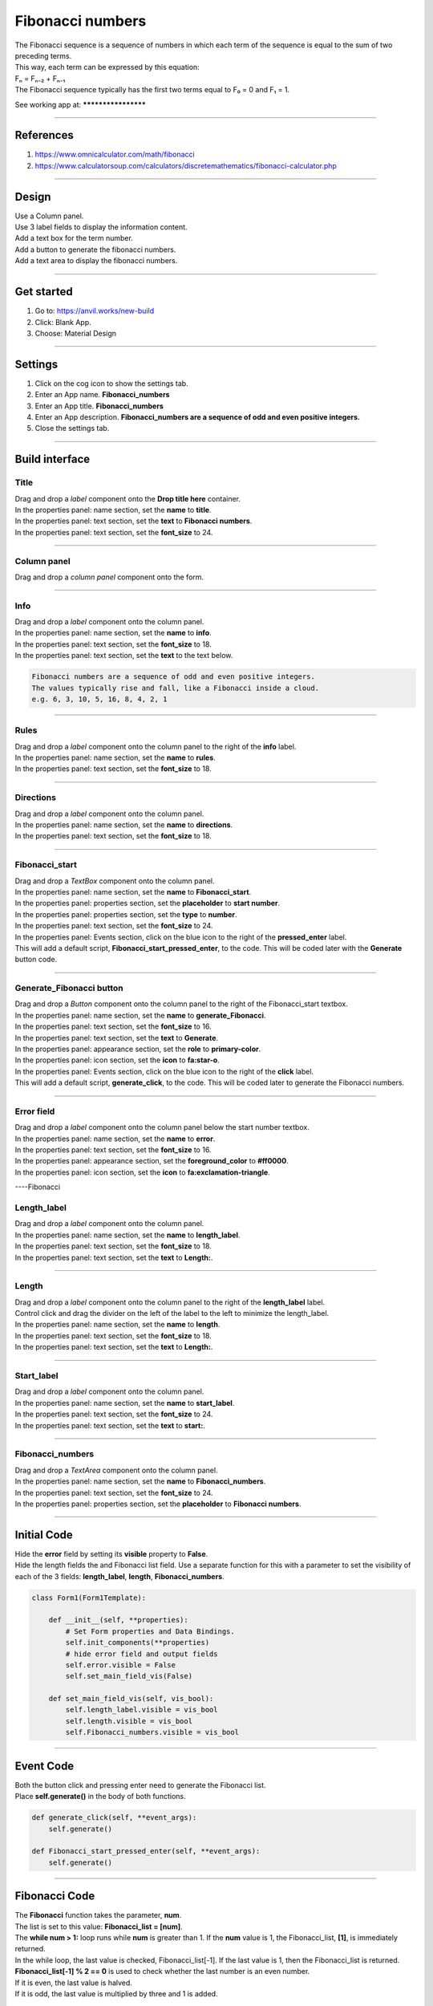 ====================================================
Fibonacci numbers
====================================================

| The Fibonacci sequence is a sequence of numbers in which each term of the sequence is equal to the sum of two preceding terms.
| This way, each term can be expressed by this equation:
| Fₙ = Fₙ₋₂ + Fₙ₋₁
| The Fibonacci sequence typically has the first two terms equal to F₀ = 0 and F₁ = 1.

See working app at: ********************

----

References
------------------------------

#. https://www.omnicalculator.com/math/fibonacci
#. https://www.calculatorsoup.com/calculators/discretemathematics/fibonacci-calculator.php

----

Design
---------

| Use a Column panel.
| Use 3 label fields to display the information content.
| Add a text box for the term number.
| Add a button to generate the fibonacci numbers.
| Add a text area to display the fibonacci numbers.

.. image:: images/*************************
    :scale: 60

----

Get started
------------------------------

#. Go to: https://anvil.works/new-build
#. Click: Blank App.
#. Choose: Material Design

----

Settings
------------------------------

#. Click on the cog icon to show the settings tab.
#. Enter an App name. **Fibonacci_numbers**
#. Enter an App title. **Fibonacci_numbers**
#. Enter an App description. **Fibonacci_numbers are a sequence of odd and even positive integers.**
#. Close the settings tab.

----

Build interface
-------------------

Title
~~~~~~~~~~~~~~~~~~~

| Drag and drop a *label* component onto the **Drop title here** container.
| In the properties panel: name section, set the **name** to **title**.
| In the properties panel: text section, set the **text** to **Fibonacci numbers**.
| In the properties panel: text section, set the **font_size** to 24.

----

Column panel
~~~~~~~~~~~~~~~~~~~

| Drag and drop a *column panel* component onto the form.

----

Info
~~~~~~~~~~~~~~~~~~~

| Drag and drop a *label* component onto the column panel.
| In the properties panel: name section, set the **name** to **info**.
| In the properties panel: text section, set the **font_size** to 18.
| In the properties panel: text section, set the **text** to the text below.

.. code-block::

    Fibonacci numbers are a sequence of odd and even positive integers.
    The values typically rise and fall, like a Fibonacci inside a cloud.
    e.g. 6, 3, 10, 5, 16, 8, 4, 2, 1

----

Rules
~~~~~~~~~~~~~~~~~~~

| Drag and drop a *label* component onto the column panel to the right of the **info** label.
| In the properties panel: name section, set the **name** to **rules**.
| In the properties panel: text section, set the **font_size** to 18.

----

Directions
~~~~~~~~~~~~~~~~~~~

| Drag and drop a *label* component onto the column panel.
| In the properties panel: name section, set the **name** to **directions**.
| In the properties panel: text section, set the **font_size** to 18.

----

Fibonacci_start
~~~~~~~~~~~~~~~~~~~

| Drag and drop a *TextBox* component onto the column panel.
| In the properties panel: name section, set the **name** to **Fibonacci_start**.
| In the properties panel: properties section, set the **placeholder** to **start number**.
| In the properties panel: properties section, set the **type** to **number**.
| In the properties panel: text section, set the **font_size** to 24.
| In the properties panel: Events section, click on the blue icon to the right of the **pressed_enter** label.
| This will add a default script, **Fibonacci_start_pressed_enter**, to the code. This will be coded later with the **Generate** button code.

----

Generate_Fibonacci button
~~~~~~~~~~~~~~~~~~~~~~~~~~~

| Drag and drop a *Button* component onto the column panel to the right of the Fibonacci_start textbox.
| In the properties panel: name section, set the **name** to **generate_Fibonacci**.
| In the properties panel: text section, set the **font_size** to 16.
| In the properties panel: text section, set the **text** to **Generate**.
| In the properties panel: appearance section, set the **role** to **primary-color**.
| In the properties panel: icon section, set the **icon** to **fa:star-o**.
| In the properties panel: Events section, click on the blue icon to the right of the **click** label.
| This will add a default script, **generate_click**, to the code. This will be coded later to generate the Fibonacci numbers.

----

Error field
~~~~~~~~~~~~~~~~~~~

| Drag and drop a *label* component onto the column panel below the start number textbox.
| In the properties panel: name section, set the **name** to **error**.
| In the properties panel: text section, set the **font_size** to 16.
| In the properties panel: appearance section, set the **foreground_color** to **#ff0000**.
| In the properties panel: icon section, set the **icon** to **fa:exclamation-triangle**.

.. image:: images/Fibonacci/Fibonacci_error.png
    :scale: 60

----Fibonacci

Length_label
~~~~~~~~~~~~~~~~~~~

| Drag and drop a *label* component onto the column panel.
| In the properties panel: name section, set the **name** to **length_label**.
| In the properties panel: text section, set the **font_size** to 18.
| In the properties panel: text section, set the **text** to **Length:**.

----

Length
~~~~~~~~~~~~~~~~~~~

| Drag and drop a *label* component onto the column panel to the right of the **length_label** label.
| Control click and drag the divider on the left of the label to the left to minimize the length_label.
| In the properties panel: name section, set the **name** to **length**.
| In the properties panel: text section, set the **font_size** to 18.
| In the properties panel: text section, set the **text** to **Length:**.

----

Start_label
~~~~~~~~~~~~~~~~~~~

| Drag and drop a *label* component onto the column panel.
| In the properties panel: name section, set the **name** to **start_label**.
| In the properties panel: text section, set the **font_size** to 24.
| In the properties panel: text section, set the **text** to **start:**.

----

Fibonacci_numbers
~~~~~~~~~~~~~~~~~~~

| Drag and drop a *TextArea* component onto the column panel.
| In the properties panel: name section, set the **name** to **Fibonacci_numbers**.
| In the properties panel: text section, set the **font_size** to 24.
| In the properties panel: properties section, set the **placeholder** to **Fibonacci numbers**.

----

Initial Code
--------------------

| Hide the **error** field by setting its **visible** property to **False**.
| Hide the length fields the and Fibonacci list field. Use a separate function for this with a parameter to set the visibility of each of the 3 fields:  **length_label**, **length**, **Fibonacci_numbers**.

.. code-block:: python

    class Form1(Form1Template):

        def __init__(self, **properties):
            # Set Form properties and Data Bindings.
            self.init_components(**properties)
            # hide error field and output fields
            self.error.visible = False
            self.set_main_field_vis(False)

        def set_main_field_vis(self, vis_bool):
            self.length_label.visible = vis_bool
            self.length.visible = vis_bool
            self.Fibonacci_numbers.visible = vis_bool

----

Event Code
--------------------

| Both the button click and pressing enter need to generate the Fibonacci list.
| Place **self.generate()** in the body of both functions.

.. code-block:: python

    def generate_click(self, **event_args):
        self.generate()

    def Fibonacci_start_pressed_enter(self, **event_args):
        self.generate()

----

Fibonacci Code
--------------------

| The **Fibonacci** function takes the parameter, **num**.
| The list is set to this value: **Fibonacci_list = [num]**.
| The **while num > 1:** loop runs while **num** is greater than 1. If the **num** value is 1, the Fibonacci_list, **[1]**, is immediately returned.
| In the while loop, the last value is checked, Fibonacci_list[-1]. If the last value is 1, then the Fibonacci_list is returned.
| **Fibonacci_list[-1] % 2 == 0** is used to check whether the last number is an even number.
| If it is even, the last value is halved.
| If it is odd, the last value is multiplied by three and 1 is added.

.. code-block:: python

    def Fibonacci(self, num):
        # return list of numbers
        Fibonacci_list = [num]
        while num > 1:
            if Fibonacci_list[-1] == 1:
                return Fibonacci_list
            else:
                if Fibonacci_list[-1] % 2 == 0:
                    new_num = int(Fibonacci_list[-1] / 2)
                else:
                    new_num = (Fibonacci_list[-1] * 3) + 1
                Fibonacci_list.append(new_num)
        return Fibonacci_list

----

Checking the input
--------------------

| The **test_integer** function checks the input, **Fibonacci_start**, and sets the **Fibonacci_seed** value if it is a positive integer.
| If not, a string is returned to display in the error field.

.. code-block:: python

    def test_integer(self):
        # str(invalid entries) give the string 'None'
        if str(self.Fibonacci_start.text) == 'None':
            return "Invalid number."
        # invalid entries give False, so not False is True
        if not self.Fibonacci_start.text:
            return "Not a valid start number."
        # catch 0, negative ints and floats below 1
        if self.Fibonacci_start.text < 1:
            return "Enter a whole number above 0."
        # floats
        if self.Fibonacci_start.text != int(self.Fibonacci_start.text):
            return "Positive Integers, not floats are needed."
        # have an int, no error
        return None

----

Generate Code
--------------------

| The **generate** function uses the **test_integer** and **Fibonacci** functions to get the Fibonacci list.
| It also takes care of displaying any errors and displaying the Fibonacci values if they are generated.

.. code-block:: python

    def generate(self):
        # hide error and clear it
        self.error.visible = False
        self.error.text = ""
        # check for error and display it if present
        error = self.test_integer()
        if error:
            self.error.text = error
            self.error.visible = True
            self.length.text = ""
            self.Fibonacci_numbers.text = ""
            self.set_output_field_vis(False)
            return
        # continue if no error
        hns = self.Fibonacci(self.Fibonacci_start.text)
        self.Fibonacci_numbers.text = hns
        self.length.text = len(hns)
        self.set_output_field_vis(True)

    def test_integer(self):
        # str(invalid entries) give the string 'None'
        if str(self.Fibonacci_start.text) == 'None':
            return "Invalid number."
        # invalid entries give False, so not False is True
        if not self.Fibonacci_start.text:
            return "Not a valid start number."
        # catch 0, negative ints and floats below 1
        if self.Fibonacci_start.text < 1:
            return "Enter a whole number above 0."
        # floats
        if self.Fibonacci_start.text != int(self.Fibonacci_start.text):
            return "Positive Integers, not floats are needed."
        # have an int, no error
        return None

    def Fibonacci(self, num):
        # return list of numbers
        Fibonacci_list = [num]
        while num > 1:
            if Fibonacci_list[-1] == 1:
                return Fibonacci_list
            else:
                if Fibonacci_list[-1] % 2 == 0:
                    new_num = int(Fibonacci_list[-1] / 2)
                else:
                    new_num = (Fibonacci_list[-1] * 3) + 1
                Fibonacci_list.append(new_num)
        return Fibonacci_list

----

Final  Code
--------------------

| The full code is below.

.. code-block:: python

    from anvil import *
    import anvil.tables as tables
    import anvil.tables.query as q
    from anvil.tables import app_tables

    class Form1(Form1Template):

        def __init__(self, **properties):
            # Set Form properties and Data Bindings.
            self.init_components(**properties)
            # hide error field and output fields
            self.error.visible = False
            self.set_output_field_vis(False)

        def set_output_field_vis(self, vis_bool):
            self.length_label.visible = vis_bool
            self.length.visible = vis_bool
            self.Fibonacci_numbers.visible = vis_bool

        def Fibonacci_start_change(self, **event_args):
            if self.Fibonacci_start.text:
                self.Fibonacci_start.text = min(100000, self.Fibonacci_start.text)

        def generate_click(self, **event_args):
            self.generate()

        def Fibonacci_start_pressed_enter(self, **event_args):
            self.generate()

        def generate(self):
            # hide error and clear it
            self.error.visible = False
            self.error.text = ""
            # check for error and display it if present
            error = self.test_integer()
            if error:
                self.error.text = error
                self.error.visible = True
                self.length.text = ""
                self.Fibonacci_numbers.text = ""
                self.set_output_field_vis(False)
                return
            # continue if no error
            hns = self.Fibonacci(self.Fibonacci_start.text)
            self.Fibonacci_numbers.text = hns
            self.length.text = len(hns)
            self.set_output_field_vis(True)

        def test_integer(self):
            # str(invalid entries) give the string 'None'
            if str(self.Fibonacci_start.text) == 'None':
                return "Invalid number."
            # invalid entries give False, so not False is True
            if not self.Fibonacci_start.text:
                return "Not a valid start number."
            # catch 0, negative ints and floats below 1
            if self.Fibonacci_start.text < 1:
                return "Enter a whole number above 0."
            # floats
            if self.Fibonacci_start.text != int(self.Fibonacci_start.text):
                return "Positive Integers, not floats are needed."
            # have an int, no error
            return None

        def Fibonacci(self, num):
            # return list of numbers
            Fibonacci_list = [num]
            while num > 1:
                if Fibonacci_list[-1] == 1:
                    return Fibonacci_list
                else:
                    if Fibonacci_list[-1] % 2 == 0:
                        new_num = int(Fibonacci_list[-1] / 2)
                    else:
                        new_num = (Fibonacci_list[-1] * 3) + 1
                    Fibonacci_list.append(new_num)
            return Fibonacci_list


----

.. admonition:: Tasks

    #. Limit the initial input to under 100000.

    .. dropdown::
        :icon: codescan
        :color: primary
        :class-container: sd-dropdown-container

        .. tab-set::

            .. tab-item:: Q1

                Limit the initial input to under 100000.

                .. code-block:: python

                    def Fibonacci_start_change(self, **event_args):
                        if self.Fibonacci_start.text:
                            self.Fibonacci_start.text = min(100000, self.Fibonacci_start.text)

----

.. admonition:: Tasks

     #. The longest sequence is 351 for Fibonacci(77031) for numbers <100,000. Find another Fibonacci number under 100000 with a sequence length over 200.
     #. Advanced: Create a list of multipliers to replace the 3 multiplier. Add a textbox to enable the user to enter the multiplier. Restrict the values to 1, 3, 5, 7 or 9. e.g **3, 5** or **1, 3, 7**. Randomly choose form this list when generating each new number in the Fibonacci sequence.

    .. dropdown::
        :icon: codescan
        :color: primary
        :class-container: sd-dropdown-container

        .. tab-set::

            .. tab-item:: Q1

                The longest sequence is 351 for Fibonacci(77031) for numbers <100,000. Find another Fibonacci number under 100000 with a sequence length over 200.

                Look at the sequence for Fibonacci(77031) and find the the next number under 100000. It has a sequence length of 206.

            .. tab-item:: Q2

                Advanced: Create a list of multipliers to replace the 3 multiplier. Add a textbox to enable the user to enter the multiplier. Restrict the values to 1, 3, 5, 7 or 9. e.g **3, 5** or **1, 3, 7**. Randomly choose form this list when generating each new number in the Fibonacci sequence.

                Working app at: https://pc-Fibonacci-random-multipliers.anvil.app

                .. code-block:: python

                    # code to allow random choice from a list

                    from random import choice

                    # code to insert in def generate(self):

                    def generate(self):
                        ...
                        # check for error in multiplier and display it if present
                        error = self.test_multiplier()
                        if error:
                        self.error.text = error
                        self.error.visible = True
                        self.length.text = ""
                        self.Fibonacci_numbers.text = ""
                        self.set_output_field_vis(False)
                        return
                        ...

                    # code to text multiplier input

                     def test_multiplier(self):
                        try:
                        multiplier_list = self.multiplier.text
                        multiplier_list = multiplier_list.split(",")
                        multiplier_list = [int(x) for x in multiplier_list if int(x) % 2 == 1 and int(x) < 10 and int(x) > 0]
                        if len(multiplier_list) == 0:
                            multiplier_list = [3]
                            self.multiplier_list = multiplier_list
                            self.multiplier.text = str(multiplier_list).strip('[]')
                            print(self.multiplier.text)
                            return None
                        except ValueError as error:
                            self.multiplier_list = None
                            return "multiplier requires positive integers separated by commas."
                        except IndexError as error:
                            self.multiplier_list = None
                            return "multiplier requires positive integers separated by commas."

                    # code to generate Fibonacci using **choice(self.multiplier_list)**

                    def Fibonacci(self, num):
                        # return list of numbers
                        Fibonacci_list = [num]
                        while num > 1:
                            if Fibonacci_list[-1] == 1:
                                return Fibonacci_list
                            else:
                                if Fibonacci_list[-1] % 2 == 0:
                                    new_num = int(Fibonacci_list[-1] / 2)
                                else:
                                    multiplier = choice(self.multiplier_list)
                                    new_num = (Fibonacci_list[-1] * multiplier) + 1
                                Fibonacci_list.append(new_num)
                                if len(Fibonacci_list) > 1000:
                                    return Fibonacci_list
                        return Fibonacci_list

